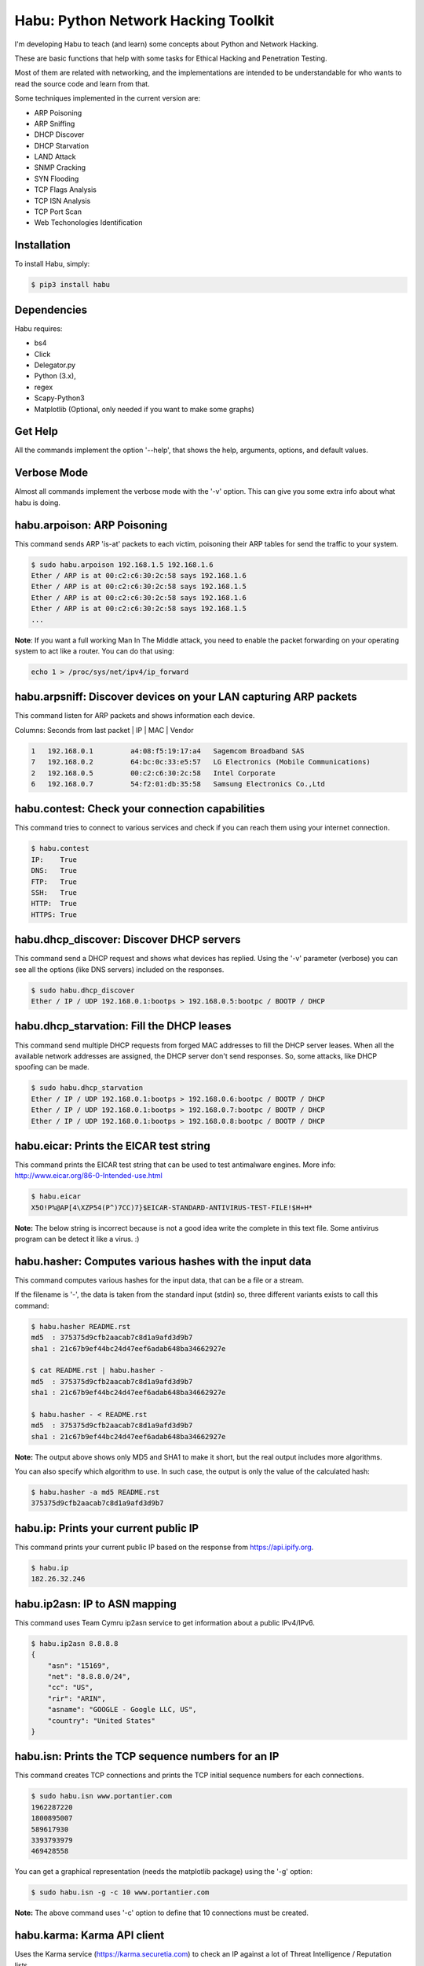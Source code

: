 Habu: Python Network Hacking Toolkit
====================================

I'm developing Habu to teach (and learn) some concepts about Python and Network Hacking.

These are basic functions that help with some tasks for Ethical Hacking and Penetration Testing.

Most of them are related with networking, and the implementations are intended to be understandable 
for who wants to read the source code and learn from that.

Some techniques implemented in the current version are:

- ARP Poisoning
- ARP Sniffing
- DHCP Discover
- DHCP Starvation
- LAND Attack
- SNMP Cracking
- SYN Flooding
- TCP Flags Analysis
- TCP ISN Analysis
- TCP Port Scan
- Web Techonologies Identification


Installation
------------

To install Habu, simply:

.. code-block:: bash

    $ pip3 install habu


Dependencies
------------
Habu requires:

- bs4
- Click
- Delegator.py
- Python (3.x),
- regex
- Scapy-Python3
- Matplotlib (Optional, only needed if you want to make some graphs)


Get Help
--------
All the commands implement the option '--help', that shows the help, arguments, 
options, and default values.


Verbose Mode
------------
Almost all commands implement the verbose mode with the '-v' option. This can give 
you some extra info about what habu is doing.


habu.arpoison: ARP Poisoning
----------------------------
This command sends ARP 'is-at' packets to each victim, poisoning their ARP tables
for send the traffic to your system.

.. code-block:: bash

    $ sudo habu.arpoison 192.168.1.5 192.168.1.6
    Ether / ARP is at 00:c2:c6:30:2c:58 says 192.168.1.6
    Ether / ARP is at 00:c2:c6:30:2c:58 says 192.168.1.5
    Ether / ARP is at 00:c2:c6:30:2c:58 says 192.168.1.6
    Ether / ARP is at 00:c2:c6:30:2c:58 says 192.168.1.5
    ...

**Note**: If you want a full working Man In The Middle attack, you need to enable 
the packet forwarding on your operating system to act like a router. You can do 
that using:

.. code-block:: bash

    echo 1 > /proc/sys/net/ipv4/ip_forward


habu.arpsniff: Discover devices on your LAN capturing ARP packets
-----------------------------------------------------------------
This command listen for ARP packets and shows information each device.

Columns: Seconds from last packet | IP | MAC | Vendor

.. code-block:: bash

    1   192.168.0.1	    a4:08:f5:19:17:a4   Sagemcom Broadband SAS
    7   192.168.0.2	    64:bc:0c:33:e5:57   LG Electronics (Mobile Communications)
    2	192.168.0.5	    00:c2:c6:30:2c:58   Intel Corporate
    6   192.168.0.7	    54:f2:01:db:35:58   Samsung Electronics Co.,Ltd



habu.contest: Check your connection capabilities
------------------------------------------------
This command tries to connect to various services and check if you can reach them using your internet connection.

.. code-block:: bash

    $ habu.contest 
    IP:    True
    DNS:   True
    FTP:   True
    SSH:   True
    HTTP:  True
    HTTPS: True


habu.dhcp_discover: Discover DHCP servers
-----------------------------------------
This command send a DHCP request and shows what devices has replied. Using the '-v' parameter (verbose) you can 
see all the options (like DNS servers) included on the responses.

.. code-block:: bash

    $ sudo habu.dhcp_discover 
    Ether / IP / UDP 192.168.0.1:bootps > 192.168.0.5:bootpc / BOOTP / DHCP


habu.dhcp_starvation: Fill the DHCP leases
------------------------------------------
This command send multiple DHCP requests from forged MAC addresses to fill the DHCP server leases. When all the available network addresses are assigned, the DHCP server don't send responses. So, some attacks, like DHCP spoofing can be made.

.. code-block:: bash

    $ sudo habu.dhcp_starvation 
    Ether / IP / UDP 192.168.0.1:bootps > 192.168.0.6:bootpc / BOOTP / DHCP
    Ether / IP / UDP 192.168.0.1:bootps > 192.168.0.7:bootpc / BOOTP / DHCP
    Ether / IP / UDP 192.168.0.1:bootps > 192.168.0.8:bootpc / BOOTP / DHCP


habu.eicar: Prints the EICAR test string
----------------------------------------
This command prints the EICAR test string that can be used to test antimalware engines. More info: 
http://www.eicar.org/86-0-Intended-use.html

.. code-block:: bash

    $ habu.eicar 
    X5O!P%@AP[4\XZP54(P^)7CC)7}$EICAR-STANDARD-ANTIVIRUS-TEST-FILE!$H+H*

**Note:** The below string is incorrect because is not a good idea write the complete in this text file. 
Some antivirus program can be detect it like a virus.  :)


habu.hasher: Computes various hashes with the input data
--------------------------------------------------------
This command computes various hashes for the input data, that can be a file or a stream.

If the filename is '-', the data is taken from the standard input (stdin) so, three different 
variants exists to call this command:

.. code-block:: bash

    $ habu.hasher README.rst 
    md5  : 375375d9cfb2aacab7c8d1a9afd3d9b7
    sha1 : 21c67b9ef44bc24d47eef6adab648ba34662927e
    
    $ cat README.rst | habu.hasher -
    md5  : 375375d9cfb2aacab7c8d1a9afd3d9b7
    sha1 : 21c67b9ef44bc24d47eef6adab648ba34662927e
    
    $ habu.hasher - < README.rst 
    md5  : 375375d9cfb2aacab7c8d1a9afd3d9b7
    sha1 : 21c67b9ef44bc24d47eef6adab648ba34662927e

**Note:** The output above shows only MD5 and SHA1 to make it short, but the real output 
includes more algorithms.

You can also specify which algorithm to use. In such case, the output is only the value 
of the calculated hash:

.. code-block:: bash

    $ habu.hasher -a md5 README.rst
    375375d9cfb2aacab7c8d1a9afd3d9b7


habu.ip: Prints your current public IP
--------------------------------------
This command prints your current public IP based on the response from https://api.ipify.org.

.. code-block:: bash

    $ habu.ip 
    182.26.32.246


habu.ip2asn: IP to ASN mapping
---------------------------
This command uses Team Cymru ip2asn service to get information about a public IPv4/IPv6.

.. code-block:: bash

    $ habu.ip2asn 8.8.8.8
    {
        "asn": "15169",
        "net": "8.8.8.0/24",
        "cc": "US",
        "rir": "ARIN",
        "asname": "GOOGLE - Google LLC, US",
        "country": "United States"
    }
 

habu.isn: Prints the TCP sequence numbers for an IP
---------------------------------------------------
This command creates TCP connections and prints the TCP initial sequence numbers for each connections.

.. code-block:: bash

    $ sudo habu.isn www.portantier.com
    1962287220
    1800895007
    589617930
    3393793979
    469428558

You can get a graphical representation (needs the matplotlib package) using the '-g' option:

.. code-block:: bash

    $ sudo habu.isn -g -c 10 www.portantier.com

.. image:: img/isn.png

**Note:** The above command uses '-c' option to define that 10 connections must be created.


habu.karma: Karma API client
----------------------------
Uses the Karma service (https://karma.securetia.com) to check an IP against a lot of 
Threat Intelligence / Reputation lists.

.. code-block:: bash

    habu.karma www.google.com
    www.google.com -> 64.233.190.99
    [
        "hphosts_fsa",
        "hphosts_psh",
        "hphosts_emd"
    ]
 
**Note:** You can use the hostname or the IP of the host to query.


habu.land: Implements the LAND attack
-------------------------------------
This command implements the LAND attack, that sends packets forging the source IP address 
to be the same that the destination IP. Also uses the same source and destination port.

The attack is very old, and can be used to make a Denial of Service on old systems, like 
Windows NT 4.0. More information here: https://en.wikipedia.org/wiki/LAND

.. code-block:: bash

    sudo habu.land 172.16.0.10
    ............

**Note:** Each dot (.) is a sent packet. You can specify how many packets send with the '-c' option. The default is never stop. Also, you can specify the destination port, with the '-p' option.


habu.ping: ICMP echo requests
-----------------------------
This command implements the classic 'ping' with ICMP echo requests.

.. code-block:: bash

    $ sudo habu.ping 8.8.8.8
    IP / ICMP 8.8.8.8 > 192.168.0.5 echo-reply 0 / Padding
    IP / ICMP 8.8.8.8 > 192.168.0.5 echo-reply 0 / Padding
    IP / ICMP 8.8.8.8 > 192.168.0.5 echo-reply 0 / Padding
    IP / ICMP 8.8.8.8 > 192.168.0.5 echo-reply 0 / Padding


habu.snmp_crack: SNMP Community Cracker
---------------------------------------
This command launches snmp-get queries against an IP, and tells you when finds a valid 
community string (is a simple SNMP cracker).

The dictionary used is the distributed with the onesixtyone tool 
(https://github.com/trailofbits/onesixtyone)

.. code-block:: bash

    $ sudo habu.snmp_crack 179.125.234.210 
    Community found: private
    Community found: public

**Note:** You can also receive messages like <UNIVERSAL> <class 'scapy.asn1.asn1.ASN1_Class_metaclass'>,
I don't know how to supress them for now.


habu.synflood: SYN Flood Attack Implementation
----------------------------------------------
This command launches a lot of TCP connections and keeps them opened. Some very old systems can 
suffer a Denial of Service with this. More info: https://en.wikipedia.org/wiki/SYN_flood

.. code-block:: bash

    $ sudo habu.synflood 172.16.0.10
    .................

Each dot is a packet sent.

You can use the options '-2' and '-3' to forge the layer 2/3 addresses. If you use them, each connection 
will be sent from a random layer2 (MAC) and/or layer3 (IP) address.

You can choose the number of connections to create with the option '-c'. The default is never stop 
creating connections.

**Note:** If you send the packets from your real IP address and you want to keep the connections 
half-open, you need to setup for firewall to don't send the RST packets. With habu, you can do this with 
the following command (only works with Linux+IPTables):

.. code-block:: bash

    $ sudo habu.firewall --no-rst

You can check the results with "iptables -L -n", and you will see something like this:

.. code-block:: bash

    Chain OUTPUT (policy ACCEPT)
    target     prot opt source               destination         
    DROP       tcp  --  0.0.0.0/0            0.0.0.0/0            tcp flags:0x04/0x04


habu.tcpflags: TCP Flag Fuzzer
------------------------------
This command send TCP packets with different flags and tell you what responses receives.

It can be used to analyze how the different TCP/IP stack implementations and configurations responds to 
packet with various flag combinations.

.. code-block:: bash

    $ sudo habu.tcpflags www.portantier.com
    S  -> SA
    FS -> SA
    FA -> R
    SA -> R

By default, the command sends all possible flag combinations. You can specify with flags must ever be 
present (reducing the quantity of possible combinations), with the option '-f'.

Also, you can specify which flags you want to be present on the response packets to show, with the 
option '-r'.

With the next command, you see all the possible combinations that have the FIN (F) flag set and 
generates a response that contains the RST (R) flag.

.. code-block:: bash

    $ sudo habu.tcpflags -f F -r R www.portantier.com
    FPA  -> R       
    FSPA -> R       
    FAU  -> R     

  
habu.vhosts: Get vhosts of an IP address
----------------------------------------
This command uses Bing to query the websites hosted on the same IP address.


.. code-block:: bash

    $ habu.vhosts www.telefonica.com
    www.telefonica.com -> 212.170.36.79
    [
        'www.telefonica.es',
        'www.movistar.com',
        'universitas.telefonica.com',
        'www.telefonica.com',
    ]


habu.webid: Identify Web Technologies
-------------------------------------
This command uses Wappalyzer apps.json database to identify technologies used on a web application.


.. code-block:: bash

    $ habu.webid https://woocomerce.com
    [
        "Facebook",
        "Google Tag Manager",
        "Nginx",
        "PHP",
        "Prototype",
        "RequireJS",
        "Visual Website Optimizer",
        "WooCommerce 4.8",
        "WordPress 4.8",
        "Yoast SEO 4.8"
    ]

